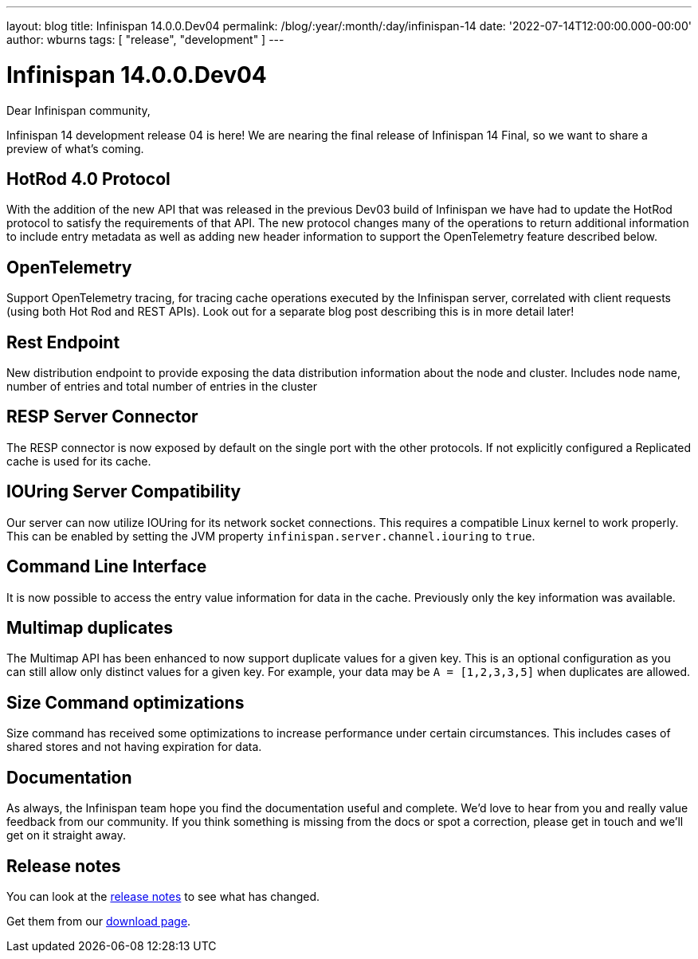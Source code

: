 ---
layout: blog
title: Infinispan 14.0.0.Dev04
permalink: /blog/:year/:month/:day/infinispan-14
date: '2022-07-14T12:00:00.000-00:00'
author: wburns
tags: [ "release", "development" ]
---

= Infinispan 14.0.0.Dev04

Dear Infinispan community,

Infinispan 14 development release 04 is here! We are nearing the final release of Infinispan 14 Final, so we want to share a preview of what's coming.

== HotRod 4.0 Protocol

With the addition of the new API that was released in the previous Dev03 build of Infinispan we have had to update the HotRod protocol to satisfy the requirements of that API.
The new protocol changes many of the operations to return additional information to include entry metadata as well as adding new header information to support the OpenTelemetry feature described below.

== OpenTelemetry

Support OpenTelemetry tracing, for tracing cache operations executed by the Infinispan server, correlated with client requests (using both Hot Rod and REST APIs).
Look out for a separate blog post describing this is in more detail later!

== Rest Endpoint

New distribution endpoint to provide exposing the data distribution information about the node and cluster. Includes node name, number of entries and total number of entries in the cluster

== RESP Server Connector

The RESP connector is now exposed by default on the single port with the other protocols. If not explicitly configured a Replicated cache is used for its cache.

== IOUring Server Compatibility

Our server can now utilize IOUring for its network socket connections. This requires a compatible Linux kernel to work properly. This can be enabled by setting the JVM property `infinispan.server.channel.iouring` to `true`.

== Command Line Interface

It is now possible to access the entry value information for data in the cache. Previously only the key information was available.

== Multimap duplicates

The Multimap API has been enhanced to now support duplicate values for a given key. This is an optional configuration as you can still allow only distinct values for a given key.
For example, your data may be `A = [1,2,3,3,5]` when duplicates are allowed.

== Size Command optimizations

Size command has received some optimizations to increase performance under certain circumstances. This includes cases of shared stores and not having expiration for data.

== Documentation

As always, the Infinispan team hope you find the documentation useful and complete. We’d love to hear from you and really value feedback from our community. If you think something is missing from the docs or spot a correction, please get in touch and we’ll get on it straight away.


== Release notes

You can look at the https://issues.redhat.com/secure/ReleaseNote.jspa?projectId=12310799&version=12388164[release notes] to see what has changed.

Get them from our https://infinispan.org/download/[download page].

